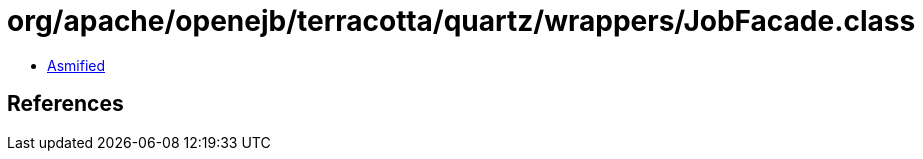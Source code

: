 = org/apache/openejb/terracotta/quartz/wrappers/JobFacade.class

 - link:JobFacade-asmified.java[Asmified]

== References

